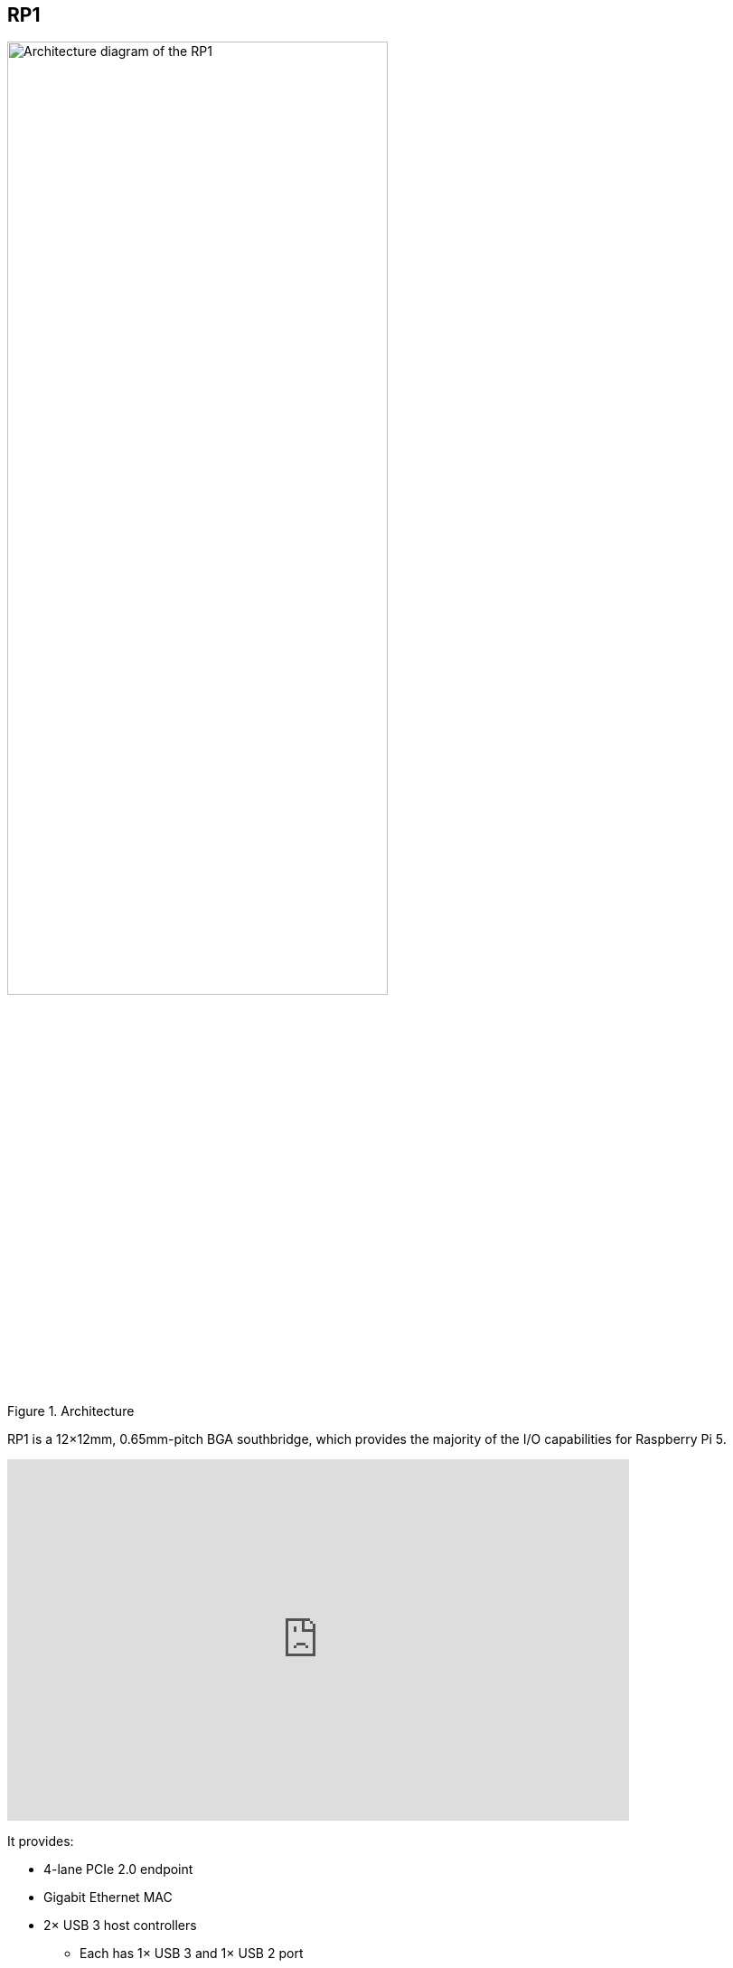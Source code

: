 
== RP1

[[about-rp1]]

.Architecture 
image::images/rp1.jpg[alt="Architecture diagram of the RP1",width="70%"]

RP1 is a 12×12mm, 0.65mm-pitch BGA southbridge, which provides the majority of the I/O capabilities for Raspberry Pi 5.

video::aioB40BGQYU[youtube,width=80%,height=400px]

It provides:

* 4-lane PCIe 2.0 endpoint
* Gigabit Ethernet MAC
* 2× USB 3 host controllers
** Each has 1× USB 3 and 1× USB 2 port
** More than twice the usable USB bandwidth vs. Raspberry Pi 4
* 2× SDIO ports/eMMC (not used on Raspberry Pi 5)
* 2× MIPI transceivers (4-lane, supporting DSI and CSI-2)
* Video DAC (3-channel, supporting PAL/NTSC and VGA)
** Only one channel (composite) used on Raspberry Pi 5
* Low-speed peripherals (SPI, UART, I2C, PWM, GPIO, I2S)
* Delta-sigma PWM audio out

More information on RP1 can be found in the https://datasheets.raspberrypi.com/rp1/rp1-peripherals.pdf[RP1 Peripherals] document.
